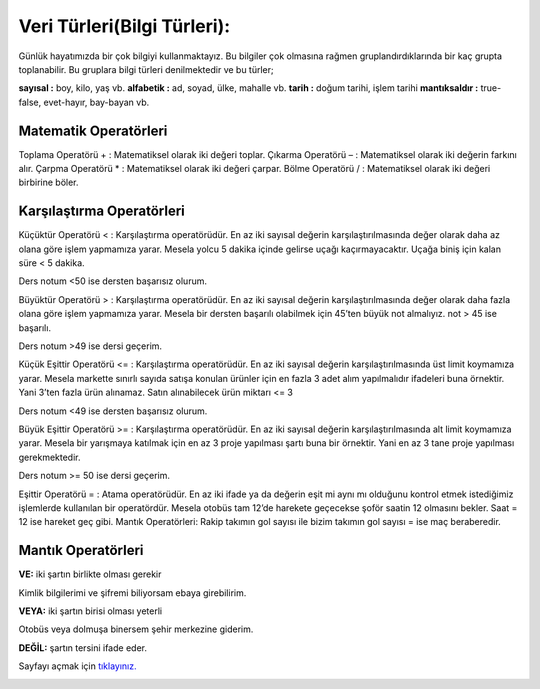 Veri Türleri(Bilgi Türleri):
============================


Günlük hayatımızda bir çok bilgiyi kullanmaktayız. Bu bilgiler çok olmasına rağmen gruplandırdıklarında bir kaç grupta toplanabilir. Bu gruplara bilgi türleri denilmektedir ve bu türler;

**sayısal :** boy, kilo, yaş vb.
**alfabetik :** ad, soyad, ülke, mahalle vb.
**tarih :** doğum tarihi, işlem tarihi
**mantıksaldır :** true-false, evet-hayır, bay-bayan vb.

.. image:: /_static/images/veriturleri-1.png
  :width: 600
  :alt: Alternative text

Matematik Operatörleri
----------------------

Toplama Operatörü + : Matematiksel olarak iki değeri toplar.
Çıkarma Operatörü – : Matematiksel olarak iki değerin farkını alır.
Çarpma Operatörü * : Matematiksel olarak iki değeri çarpar.
Bölme Operatörü / : Matematiksel olarak iki değeri birbirine böler.

Karşılaştırma Operatörleri
--------------------------

Küçüktür Operatörü < : Karşılaştırma operatörüdür. En az iki sayısal değerin karşılaştırılmasında değer olarak daha az olana göre işlem yapmamıza yarar. Mesela yolcu 5 dakika içinde gelirse uçağı kaçırmayacaktır. Uçağa biniş için kalan süre < 5 dakika.

Ders notum <50 ise dersten başarısız olurum.

Büyüktür Operatörü > : Karşılaştırma operatörüdür. En az iki sayısal değerin karşılaştırılmasında değer olarak daha fazla olana göre işlem yapmamıza yarar. Mesela bir dersten başarılı olabilmek için 45’ten büyük not almalıyız. not > 45 ise başarılı.

Ders notum >49 ise dersi geçerim.

Küçük Eşittir Operatörü <= : Karşılaştırma operatörüdür. En az iki sayısal değerin karşılaştırılmasında üst limit koymamıza yarar. Mesela markette sınırlı sayıda satışa konulan ürünler için en fazla 3 adet alım yapılmalıdır ifadeleri buna örnektir. Yani 3’ten fazla ürün alınamaz. Satın alınabilecek ürün miktarı <= 3

Ders notum <49 ise dersten başarısız olurum.

Büyük Eşittir Operatörü >= : Karşılaştırma operatörüdür. En az iki sayısal değerin karşılaştırılmasında alt limit koymamıza yarar. Mesela bir yarışmaya katılmak için en az 3 proje yapılması şartı buna bir örnektir. Yani en az 3 tane proje yapılması gerekmektedir.

Ders notum >= 50 ise dersi geçerim.

Eşittir Operatörü = : Atama operatörüdür. En az iki ifade ya da değerin eşit mi aynı mı olduğunu kontrol etmek istediğimiz işlemlerde kullanılan bir operatördür. Mesela otobüs tam 12’de harekete geçecekse şoför saatin 12 olmasını bekler. Saat = 12 ise hareket geç gibi.
Mantık Operatörleri:
Rakip takımın gol sayısı ile bizim takımın gol sayısı = ise maç beraberedir.

Mantık Operatörleri
-------------------

**VE:** iki şartın birlikte olması gerekir

.. image:: /_static/images/veriturleri-2.png
  :width: 600
  :alt: Alternative text

Kimlik bilgilerimi ve şifremi biliyorsam ebaya girebilirim.

**VEYA:** iki şartın birisi olması yeterli

.. image:: /_static/images/veriturleri-3.png
  :width: 600
  :alt: Alternative text

Otobüs veya dolmuşa binersem şehir merkezine giderim.

**DEĞİL:** şartın tersini ifade eder.

.. image:: /_static/images/veriturleri-4.png
  :width: 600
  :alt: Alternative text





Sayfayı açmak için `tıklayınız. <https://compute-it.toxicode.fr/>`_

.. image:: /_static/images/veriturleri-5.png
  :width: 600
  :alt: Alternative text


.. raw:: pdf

   PageBreak
